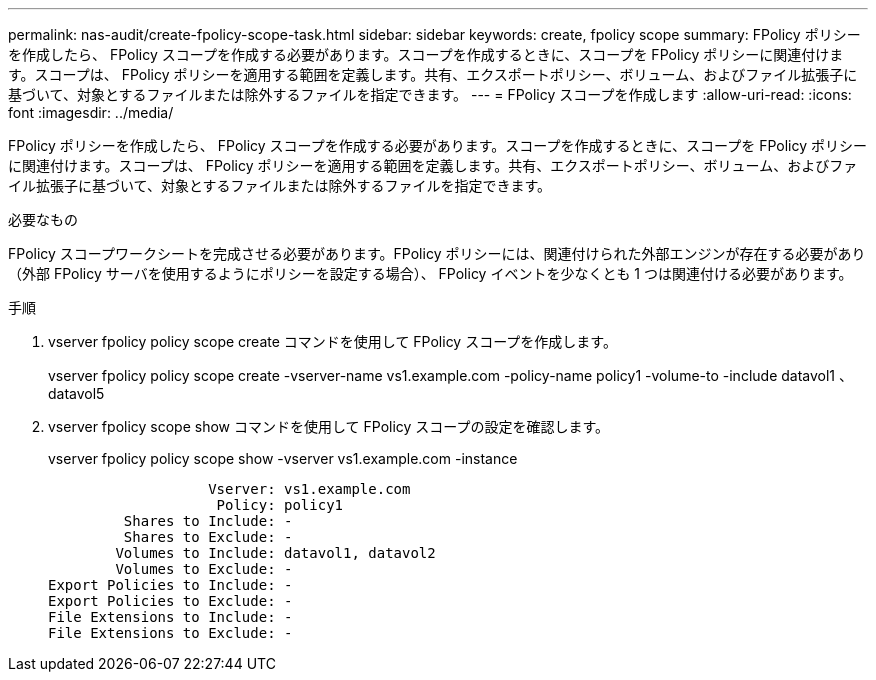 ---
permalink: nas-audit/create-fpolicy-scope-task.html 
sidebar: sidebar 
keywords: create, fpolicy scope 
summary: FPolicy ポリシーを作成したら、 FPolicy スコープを作成する必要があります。スコープを作成するときに、スコープを FPolicy ポリシーに関連付けます。スコープは、 FPolicy ポリシーを適用する範囲を定義します。共有、エクスポートポリシー、ボリューム、およびファイル拡張子に基づいて、対象とするファイルまたは除外するファイルを指定できます。 
---
= FPolicy スコープを作成します
:allow-uri-read: 
:icons: font
:imagesdir: ../media/


[role="lead"]
FPolicy ポリシーを作成したら、 FPolicy スコープを作成する必要があります。スコープを作成するときに、スコープを FPolicy ポリシーに関連付けます。スコープは、 FPolicy ポリシーを適用する範囲を定義します。共有、エクスポートポリシー、ボリューム、およびファイル拡張子に基づいて、対象とするファイルまたは除外するファイルを指定できます。

.必要なもの
FPolicy スコープワークシートを完成させる必要があります。FPolicy ポリシーには、関連付けられた外部エンジンが存在する必要があり（外部 FPolicy サーバを使用するようにポリシーを設定する場合）、 FPolicy イベントを少なくとも 1 つは関連付ける必要があります。

.手順
. vserver fpolicy policy scope create コマンドを使用して FPolicy スコープを作成します。
+
vserver fpolicy policy scope create -vserver-name vs1.example.com -policy-name policy1 -volume-to -include datavol1 、 datavol5

. vserver fpolicy scope show コマンドを使用して FPolicy スコープの設定を確認します。
+
vserver fpolicy policy scope show -vserver vs1.example.com -instance

+
[listing]
----

                   Vserver: vs1.example.com
                    Policy: policy1
         Shares to Include: -
         Shares to Exclude: -
        Volumes to Include: datavol1, datavol2
        Volumes to Exclude: -
Export Policies to Include: -
Export Policies to Exclude: -
File Extensions to Include: -
File Extensions to Exclude: -
----

